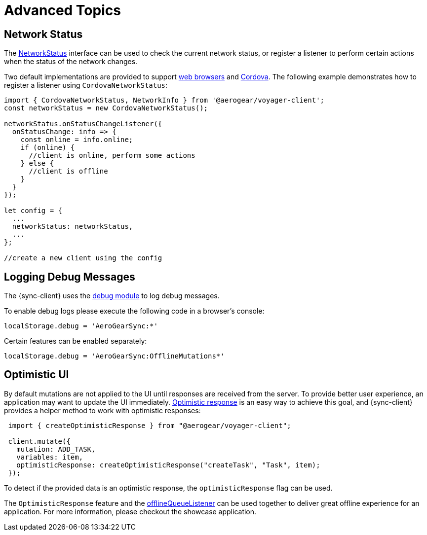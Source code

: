 = Advanced Topics

== Network Status

The link:https://github.com/aerogear/aerogear-js-sdk/blob/master/packages/sync/src/offline/NetworkStatus.ts[NetworkStatus] interface can be used to check the current network status, or register a listener to perform certain actions when the status of the network changes.

Two default implementations are provided to support link:https://github.com/aerogear/aerogear-js-sdk/blob/master/packages/sync/src/offline/WebNetworkStatus.ts[web browsers] and link:https://github.com/aerogear/aerogear-js-sdk/blob/master/packages/sync/src/offline/CordovaNetworkStatus.ts[Cordova]. The following example demonstrates how to register a listener using `CordovaNetworkStatus`:

[source, javascript]
----

import { CordovaNetworkStatus, NetworkInfo } from '@aerogear/voyager-client';
const networkStatus = new CordovaNetworkStatus();

networkStatus.onStatusChangeListener({
  onStatusChange: info => {
    const online = info.online;
    if (online) {
      //client is online, perform some actions
    } else {
      //client is offline
    }
  }
});

let config = {
  ...
  networkStatus: networkStatus,
  ...
};

//create a new client using the config
----

== Logging Debug Messages

The {sync-client} uses the link:https://www.npmjs.com/package/debug[debug module] to log debug messages.

To enable debug logs please execute the following code in a browser's console:

[source, javascript]
----
localStorage.debug = 'AeroGearSync:*'
----

Certain features can be enabled separately:

[source, javascript]
----
localStorage.debug = 'AeroGearSync:OfflineMutations*'
----

== Optimistic UI

By default mutations are not applied to the UI until responses are received from the server. To provide better user experience, an application may want to update the UI immediately. link:https://www.apollographql.com/docs/react/api/react-apollo.html#graphql-mutation-options-optimisticResponse[Optimistic response] is an easy way to achieve this goal, and {sync-client} provides a helper method to work with optimistic responses:

[source, javascript]
----
 import { createOptimisticResponse } from "@aerogear/voyager-client";

 client.mutate({
   mutation: ADD_TASK,
   variables: item,
   optimisticResponse: createOptimisticResponse("createTask", "Task", item);
 });
----

To detect if the provided data is an optimistic response, the `optimisticResponse` flag can be used.

//Is this id mapping completely transparent to developers? If not, what action do they need to take? If it is, then we should probably remove this section.
// === Mapping Client and Server ID for Optimistic Responses

// When using `OptimisticReponse` helper from SDK specific mutations that create new element response is going to have client side generated id. Subsequent edits for this objects will also refer to this id. When becoming online, all offline changes are going to be performed in specific order updating client side id with id returned from server for subsequent edits.

The `OptimisticResponse` feature and the <<#sync-client-offline-queue-listener, offlineQueueListener>> can be used together to deliver great offline experience for an application. For more information, please checkout the showcase application.
